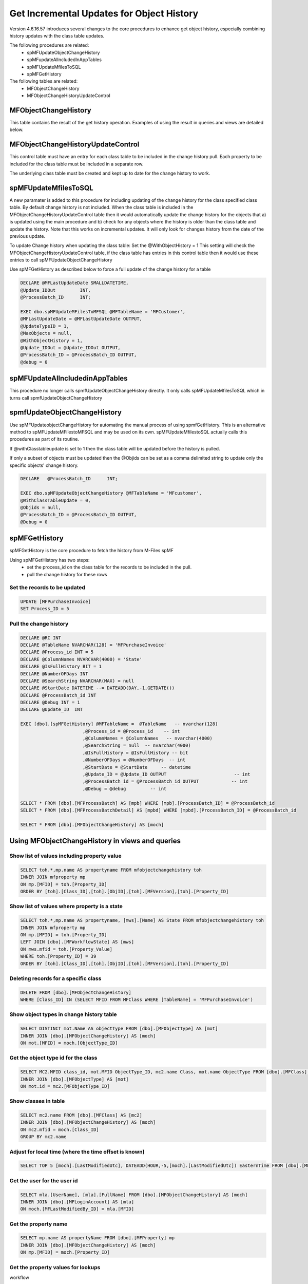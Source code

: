 
Get Incremental Updates for Object History
=========================================

Version 4.6.16.57 introduces several changes to the core procedures to enhance get object history, especially combining history updates with the class table updates.

The following procedures are related:
 -  spMFUpdateObjectChangeHistory
 -  spMFupdateAllncludedInAppTables
 -  spMFUpdateMfilesToSQL
 -  spMFGetHistory
 
The following tables are related:
 -  MFObjectChangeHistory
 -  MFObjectChangeHistoryUpdateControl 

MFObjectChangeHistory
---------------------

This table contains the result of the get history operation.  Examples of using the result in queries and views are detailed below.

MFObjectChangeHistoryUpdateControl
----------------------------------

This control table must have an entry for each class table to be included in the change history pull.  Each property to be included for the class table must be included in a separate row.

The underlying class table must be created and kept up to date for the change history to work.

spMFUpdateMfilesToSQL
---------------------

A new paramater is added to this procedure for including updating of the change history for the class specified class table.  By default change history is not included. When the class table is included in the MFObjectChangeHistoryUpdateControl table then it would automatically update the change history for the objects that a) is updated using the main procedure and b) check for any objects where the history is older than the class table and update the history.  Note that this works on incremental updates.  It will only look for changes history from the date of the previous update.
 
To update Change history when updating the class table: Set the @WithObjectHistory = 1
This setting will check the MFObjectChangeHistoryUpdateControl table, if the class table has entries in this control table then it would use these entries to call spMFUpdateObjectChangeHistory

Use spMFGetHistory as described below to force a full update of the change history for a table

.. code:: sql

    DECLARE @MFLastUpdateDate SMALLDATETIME,
    @Update_IDOut         INT,
    @ProcessBatch_ID      INT;
    
    EXEC dbo.spMFUpdateMFilesToMFSQL @MFTableName = 'MFCustomer',
    @MFLastUpdateDate = @MFLastUpdateDate OUTPUT,
    @UpdateTypeID = 1,
    @MaxObjects = null,
    @WithObjectHistory = 1,
    @Update_IDOut = @Update_IDOut OUTPUT,
    @ProcessBatch_ID = @ProcessBatch_ID OUTPUT,
    @debug = 0

spMFUpdateAllncludedinAppTables
-------------------------------

This procedure no longer calls spmfUpdateObjectChangeHistory directly.  It only calls spMFUpdateMfilesToSQL which in turns call spmfUpdateObjectChangeHistory
 
spmfUpdateObjectChangeHistory
-----------------------------

Use spMFUpdateobjectChangeHistory for automating the manual process of using spmfGetHistory.  This is an alternative method to spMFUpdateMFilestoMFSQL and may be used on its own.  spMFUpdateMfilestoSQL actually calls this procedures as part of its routine.

If @withClasstableupdate is set to 1 then the class table will be updated before the history is pulled.

If only a subset of objects must be updated then the @Objids can be set as a comma delimited string to update only the specific objects' change history.

.. code:: sql

    DECLARE   @ProcessBatch_ID      INT;

    EXEC dbo.spMFUpdateObjectChangeHistory @MFTableName = 'MFcustomer',
    @WithClassTableUpdate = 0,
    @Objids = null,
    @ProcessBatch_ID = @ProcessBatch_ID OUTPUT,
    @Debug = 0

spMFGetHistory
--------------

spMFGetHistory is the core procedure to fetch the history from M-Files
spMF

Using spMFGetHistory has two steps:
 -  set the process_id on the class table for the records to be included in the pull.
 -  pull the change history for these rows 
 
Set the records to be updated
~~~~~~~~~~~~~~~~~~~~~~~~~~~~~

.. code:: sql

    UPDATE [MFPurchaseInvoice]
    SET Process_ID = 5

Pull the change history
~~~~~~~~~~~~~~~~~~~~~~~

.. code:: sql

    DECLARE @RC INT
    DECLARE @TableName NVARCHAR(128) = 'MFPurchaseInvoice'
    DECLARE @Process_id INT = 5
    DECLARE @ColumnNames NVARCHAR(4000) = 'State'
    DECLARE @IsFullHistory BIT = 1
    DECLARE @NumberOFDays INT  
    DECLARE @SearchString NVARCHAR(MAX) = null
    DECLARE @StartDate DATETIME --= DATEADD(DAY,-1,GETDATE())
    DECLARE @ProcessBatch_id INT
    DECLARE @Debug INT = 1
    DECLARE @Update_ID  INT
    
    EXEC [dbo].[spMFGetHistory] @MFTableName =  @TableName   -- nvarchar(128)
                           ,@Process_id = @Process_id    -- int
                           ,@ColumnNames = @ColumnNames   -- nvarchar(4000)
                           ,@SearchString = null  -- nvarchar(4000)
                           ,@IsFullHistory = @IsFullHistory -- bit
                           ,@NumberOFDays = @NumberOFDays  -- int
                           ,@StartDate = @StartDate     -- datetime
                           ,@Update_ID = @Update_ID OUTPUT                         -- int
                           ,@ProcessBatch_id = @ProcessBatch_id OUTPUT            -- int
                           ,@Debug = @debug         -- int
    
    SELECT * FROM [dbo].[MFProcessBatch] AS [mpb] WHERE [mpb].[ProcessBatch_ID] = @ProcessBatch_id
    SELECT * FROM [dbo].[MFProcessBatchDetail] AS [mpbd] WHERE [mpbd].[ProcessBatch_ID] = @ProcessBatch_id
    
    SELECT * FROM [dbo].[MFObjectChangeHistory] AS [moch]

Using MFObjectChangeHistory in views and queries
------------------------------------------------

Show list of values including property value
~~~~~~~~~~~~~~~~~~~~~~~~~~~~~~~~~~~~~~~~~~~~

.. code:: sql

    SELECT toh.*,mp.name AS propertyname FROM mfobjectchangehistory toh
    INNER JOIN mfproperty mp
    ON mp.[MFID] = toh.[Property_ID]
    ORDER BY [toh].[Class_ID],[toh].[ObjID],[toh].[MFVersion],[toh].[Property_ID]

Show list of values where property is a state
~~~~~~~~~~~~~~~~~~~~~~~~~~~~~~~~~~~~~~~~~~~~~

.. code:: sql

    SELECT toh.*,mp.name AS propertyname, [mws].[Name] AS State FROM mfobjectchangehistory toh
    INNER JOIN mfproperty mp
    ON mp.[MFID] = toh.[Property_ID]
    LEFT JOIN [dbo].[MFWorkflowState] AS [mws]
    ON mws.mfid = toh.[Property_Value]
    WHERE toh.[Property_ID] = 39
    ORDER BY [toh].[Class_ID],[toh].[ObjID],[toh].[MFVersion],[toh].[Property_ID]

Deleting records for a specific class
~~~~~~~~~~~~~~~~~~~~~~~~~~~~~~~~~~~~~

.. code:: sql

    DELETE FROM [dbo].[MFObjectChangeHistory] 
    WHERE [Class_ID] IN (SELECT MFID FROM MFClass WHERE [TableName] = 'MFPurchaseInvoice')

Show object types in change history table
~~~~~~~~~~~~~~~~~~~~~~~~~~~~~~~~~~~~~~~~~

.. code:: sql

    SELECT DISTINCT mot.Name AS objectType FROM [dbo].[MFObjectType] AS [mot]
    INNER JOIN [dbo].[MFObjectChangeHistory] AS [moch]
    ON mot.[MFID] = moch.[ObjectType_ID]

Get the object type id for the class
~~~~~~~~~~~~~~~~~~~~~~~~~~~~~~~~~~~~

.. code:: sql

    SELECT MC2.MFID class_id, mot.MFID ObjectType_ID, mc2.name Class, mot.name ObjectType FROM [dbo].[MFClass] AS [mc2]
    INNER JOIN [dbo].[MFObjectType] AS [mot]
    ON mot.id = mc2.[MFObjectType_ID]

Show classes in table
~~~~~~~~~~~~~~~~~~~~~

.. code:: sql

    SELECT mc2.name FROM [dbo].[MFClass] AS [mc2]
    INNER JOIN [dbo].[MFObjectChangeHistory] AS [moch]
    ON mc2.mfid = moch.[Class_ID]
    GROUP BY mc2.name

Adjust for local time (where the time offset is known)
~~~~~~~~~~~~~~~~~~~~~~~~~~~~~~~~~~~~~~~~~~~~~~~~~~~~~~

.. code:: sql

    SELECT TOP 5 [moch].[LastModifiedUtc], DATEADD(HOUR,-5,[moch].[LastModifiedUtc]) EasternTime FROM [dbo].[MFObjectChangeHistory] AS [moch]

Get the user for the user id
~~~~~~~~~~~~~~~~~~~~~~~~~~~~


.. code:: sql

    SELECT mla.[UserName], [mla].[FullName] FROM [dbo].[MFObjectChangeHistory] AS [moch]
    INNER JOIN [dbo].[MFLoginAccount] AS [mla]
    ON moch.[MFLastModifiedBy_ID] = mla.[MFID]

Get the property name
~~~~~~~~~~~~~~~~~~~~~

.. code:: sql

    SELECT mp.name AS propertyName FROM [dbo].[MFProperty] mp 
    INNER JOIN [dbo].[MFObjectChangeHistory] AS [moch]
    ON mp.[MFID] = moch.[Property_ID]

Get the property values for lookups
~~~~~~~~~~~~~~~~~~~~~~~~~~~~~~~~~~~

workflow

.. code:: sql

    SELECT name, mfid FROM [dbo].[MFWorkflow] AS [mw]
    INNER JOIN [dbo].[MFObjectChangeHistory] AS [moch]
    ON moch.[Property_Value] = mw.[MFID]
    WHERE [moch].[Property_ID] = 38

Workflow State

.. code:: sql

    SELECT name, mfid FROM [dbo].[MFWorkflowState] AS [mw]
    INNER JOIN [dbo].[MFObjectChangeHistory] AS [moch]
    ON moch.[Property_Value] = mw.[MFID]
    WHERE [moch].[Property_ID] = 39

Valuelist items

.. code:: sql

    SELECT moch.id,[moch].[ObjID], moch.MFVersion,  moch.[Property_ID], moch.[Property_Value]
    , mp.name Property, mvl.name AS Valuelist, mvl.[RealObjectType]
    , mvli.name AS Valuelistitem
    FROM [dbo].[MFObjectChangeHistory] AS [moch]
    INNER JOIN [dbo].[MFProperty] AS [mp]
    ON moch.[Property_ID] = mp.[MFID]
    INNER JOIN [dbo].[MFValueList] AS [mvl]
    ON mp.[MFValueList_ID] = mvl.[ID]
    INNER JOIN [dbo].[MFValueListItems] AS [mvli]
    ON moch.[Property_Value] = mvli.[MFID] AND mvli.[MFValueListID] = mvl.[ID]
    ORDER BY [moch].[ObjID]

Using the Metadata structure view
~~~~~~~~~~~~~~~~~~~~~~~~~~~~~~~~~

.. code:: sql

    SELECT * FROM [dbo].[MFObjectChangeHistory] AS [moch]
    INNER JOIN [dbo].[MFvwMetadataStructure] AS [mfms]
    ON [mfms].[Property_MFID] = [moch].[Property_ID] AND moch.[Class_ID] = mfms.[class_MFID]
    INNER JOIN [dbo].[MFValueListItems] AS [mvli]
    ON mvli.[MFID] = moch.[Property_Value] AND mfms.[Valuelist_ID] = mvli.[MFValueListID]

Using a valuelist item view
~~~~~~~~~~~~~~~~~~~~~~~~~~~

creating a valuelist item view for currency

.. code:: sql

    EXEC [dbo].[spMFCreateValueListLookupView] @ValueListName = 'Currency' 
                                              ,@ViewName = 'vwCurrency'
                                              ,@Schema = 'Custom' 
                                             ,@Debug = 0 

Using the created valuelist view

.. code:: sql

    SELECT * FROM [dbo].[MFObjectChangeHistory] AS [moch]
    INNER JOIN [dbo].[MFProperty] AS [mp]
    ON moch.[Property_ID] = mp.mfid
    INNER JOIN custom.[VLvwCurrency] AS [vlc]
    ON vlc.[MFID_ValueListItems] = moch.[Property_Value] AND vlc.[ID_ValueList] = mp.[MFValueList_ID]
    
Working with a multi lookup valuelist
~~~~~~~~~~~~~~~~~~~~~~~~~~~~~~~~~~~~~

.. code:: sql

    SELECT * FROM [dbo].[MFObjectChangeHistory] AS [moch]
    CROSS APPLY [dbo].[fnMFParseDelimitedString]([moch].[Property_Value],',') AS [fmpds]
    INNER JOIN [dbo].[MFvwMetadataStructure] AS [mfms]
    ON [mfms].[Property_MFID] = moch.[Property_ID] AND moch.[Class_ID] = mfms.[class_MFID]
    INNER JOIN [dbo].[MFValueListItems] AS [mvli]
    ON mvli.[MFID] = [fmpds].[ListItem] AND mfms.[Valuelist_ID] = mvli.[MFValueListID]

Working with real object type Property Values (class table lookups)
~~~~~~~~~~~~~~~~~~~~~~~~~~~~~~~~~~~~~~~~~~~~~~~~~~~~~~~~~~~~~~~~~~~


.. code:: sql

    SELECT * FROM [dbo].[MFObjectChangeHistory] AS [moch]
    INNER JOIN [dbo].[MFvwMetadataStructure] AS [mfms]
    ON [mfms].[Property_MFID] = moch.[Property_ID] AND moch.[Class_ID] = mfms.[class_MFID]
    INNER JOIN [dbo].[MFPurchaseInvoice] AS [ma]
    ON moch.[Property_Value] = ma.[ObjID]
    WHERE [mfms].[IsObjectType] = 1


